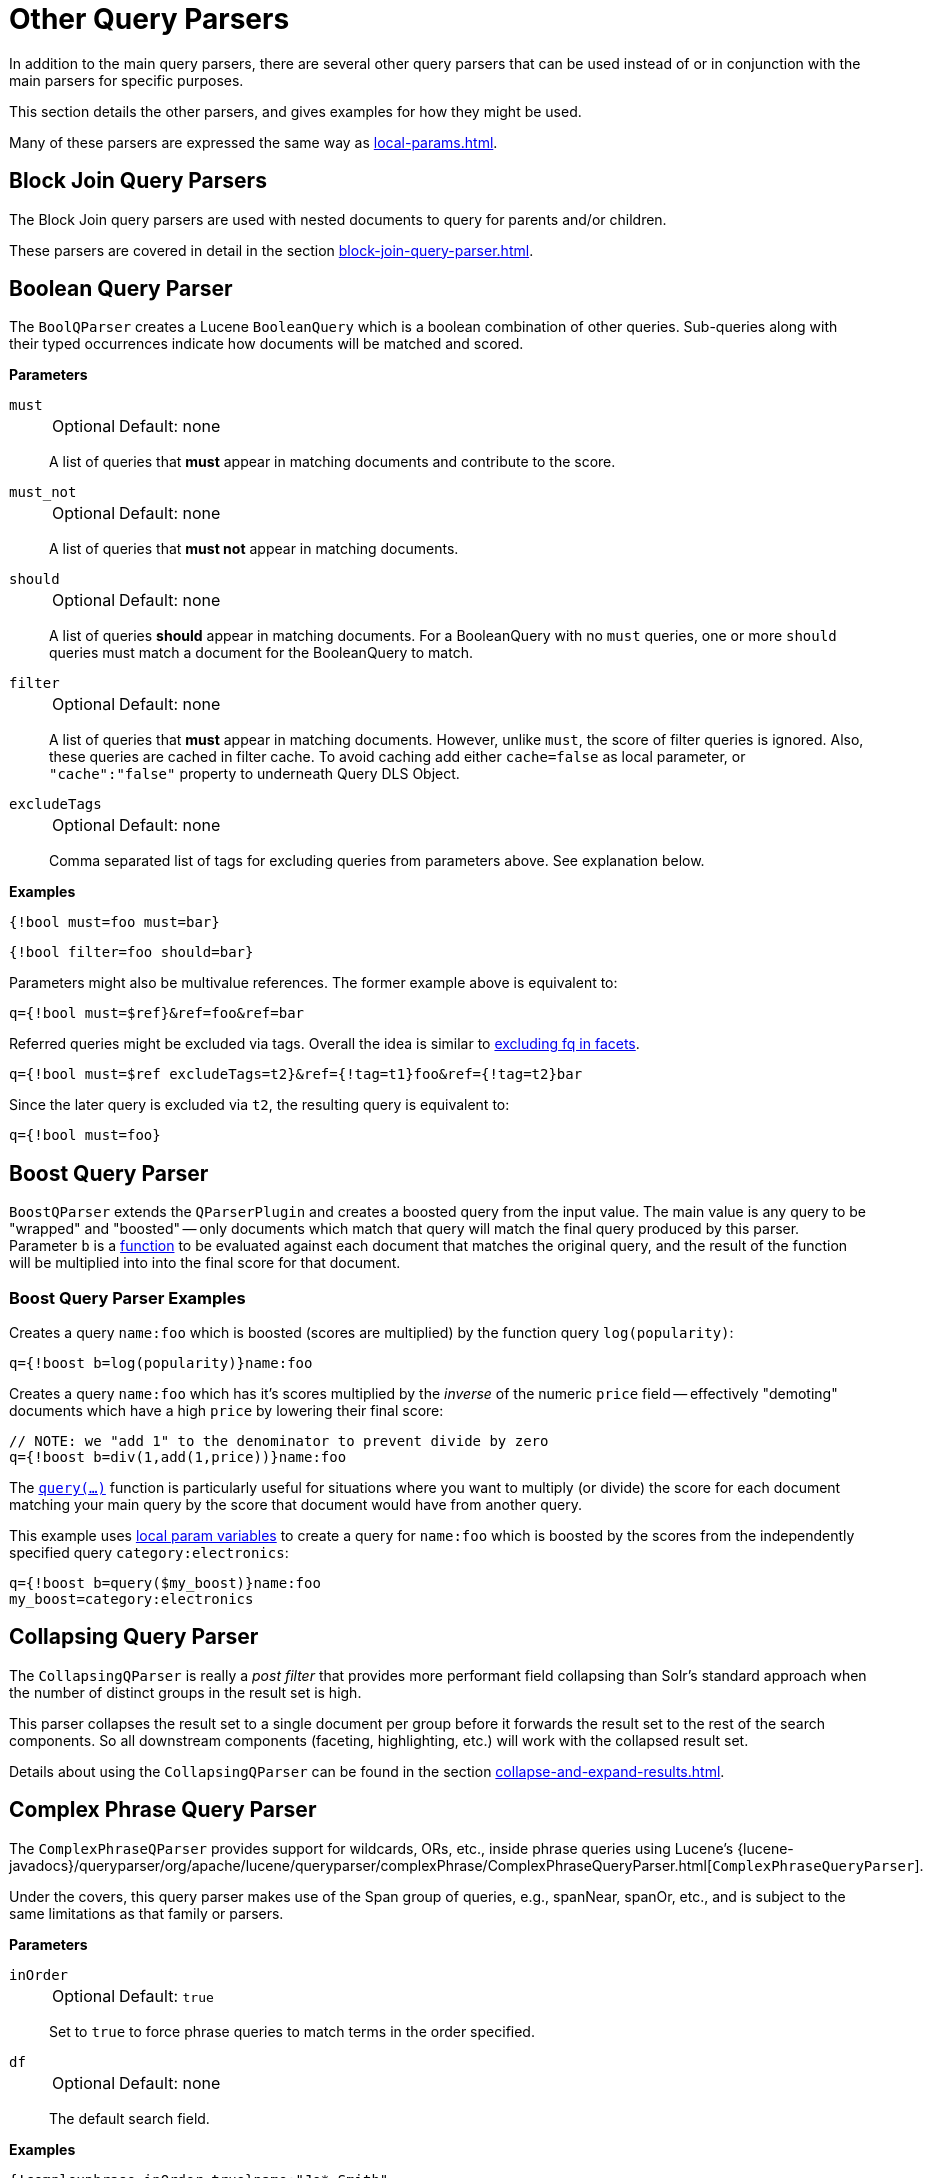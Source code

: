 = Other Query Parsers
// Licensed to the Apache Software Foundation (ASF) under one
// or more contributor license agreements.  See the NOTICE file
// distributed with this work for additional information
// regarding copyright ownership.  The ASF licenses this file
// to you under the Apache License, Version 2.0 (the
// "License"); you may not use this file except in compliance
// with the License.  You may obtain a copy of the License at
//
//   http://www.apache.org/licenses/LICENSE-2.0
//
// Unless required by applicable law or agreed to in writing,
// software distributed under the License is distributed on an
// "AS IS" BASIS, WITHOUT WARRANTIES OR CONDITIONS OF ANY
// KIND, either express or implied.  See the License for the
// specific language governing permissions and limitations
// under the License.

In addition to the main query parsers, there are several other query parsers that can be used instead of or in conjunction with the main parsers for specific purposes.

This section details the other parsers, and gives examples for how they might be used.

Many of these parsers are expressed the same way as xref:local-params.adoc[].

== Block Join Query Parsers

The Block Join query parsers are used with nested documents to query for parents and/or children.

These parsers are covered in detail in the section xref:block-join-query-parser.adoc[].

== Boolean Query Parser

The `BoolQParser` creates a Lucene `BooleanQuery` which is a boolean combination of other queries.
Sub-queries along with their typed occurrences indicate how documents will be matched and scored.

*Parameters*

`must`::
+
[%autowidth,frame=none]
|===
|Optional |Default: none
|===
+
A list of queries that *must* appear in matching documents and contribute to the score.

`must_not`::
+
[%autowidth,frame=none]
|===
|Optional |Default: none
|===
+
A list of queries that *must not* appear in matching documents.

`should`::
+
[%autowidth,frame=none]
|===
|Optional |Default: none
|===
+
A list of queries *should* appear in matching documents.
For a BooleanQuery with no `must` queries, one or more `should` queries must match a document for the BooleanQuery to match.

`filter`::
+
[%autowidth,frame=none]
|===
|Optional |Default: none
|===
+
A list of queries that *must* appear in matching documents.
However, unlike `must`, the score of filter queries is ignored.
Also, these queries are cached in filter cache.
To avoid caching add either `cache=false` as local parameter, or `"cache":"false"` property to underneath Query DLS Object.

`excludeTags`::
+
[%autowidth,frame=none]
|===
|Optional |Default: none
|===
+
Comma separated list of tags for excluding queries from parameters above.
See explanation below.

*Examples*

[source,text]
----
{!bool must=foo must=bar}
----

[source,text]
----
{!bool filter=foo should=bar}
----

Parameters might also be multivalue references.
The former example above is equivalent to:

[source,text]
----
q={!bool must=$ref}&ref=foo&ref=bar
----

Referred queries might be excluded via tags.
Overall the idea is similar to xref:faceting.adoc#tagging-and-excluding-filters[excluding fq in facets].

[source,text]
----
q={!bool must=$ref excludeTags=t2}&ref={!tag=t1}foo&ref={!tag=t2}bar
----

Since the later query is excluded via `t2`, the resulting query is equivalent to:

[source,text]
----
q={!bool must=foo}
----

== Boost Query Parser

`BoostQParser` extends the `QParserPlugin` and creates a boosted query from the input value.
The main value is any query to be "wrapped" and "boosted" -- only documents which match that query will match the final query produced by this parser.
Parameter `b` is a xref:function-queries.adoc#available-functions[function] to be evaluated against each document that matches the original query, and the result of the function will be multiplied into into the final score for that document.

=== Boost Query Parser Examples

Creates a query `name:foo` which is boosted (scores are multiplied) by the function query `log(popularity)`:

[source,text]
----
q={!boost b=log(popularity)}name:foo
----

Creates a query `name:foo` which has it's scores multiplied by the _inverse_ of the numeric `price` field -- effectively "demoting" documents which have a high `price` by lowering their final score:

[source,text]
----
// NOTE: we "add 1" to the denominator to prevent divide by zero
q={!boost b=div(1,add(1,price))}name:foo
----

The xref:function-queries.adoc#query-function[`query(...)`] function is particularly useful for situations where you want to multiply (or divide) the score for each document matching your main query by the score that document would have from another query.

This example uses xref:local-params.adoc#parameter-dereferencing[local param variables] to create a query for `name:foo` which is boosted by the scores from the independently specified query `category:electronics`:

[source,text]
----
q={!boost b=query($my_boost)}name:foo
my_boost=category:electronics
----

[[other-collapsing]]
== Collapsing Query Parser

The `CollapsingQParser` is really a _post filter_ that provides more performant field collapsing than Solr's standard approach when the number of distinct groups in the result set is high.

This parser collapses the result set to a single document per group before it forwards the result set to the rest of the search components.
So all downstream components (faceting, highlighting, etc.) will work with the collapsed result set.

Details about using the `CollapsingQParser` can be found in the section xref:collapse-and-expand-results.adoc[].

== Complex Phrase Query Parser

The `ComplexPhraseQParser` provides support for wildcards, ORs, etc., inside phrase queries using Lucene's {lucene-javadocs}/queryparser/org/apache/lucene/queryparser/complexPhrase/ComplexPhraseQueryParser.html[`ComplexPhraseQueryParser`].

Under the covers, this query parser makes use of the Span group of queries, e.g., spanNear, spanOr, etc., and is subject to the same limitations as that family or parsers.

*Parameters*

`inOrder`::
+
[%autowidth,frame=none]
|===
|Optional |Default: `true`
|===
+
Set to `true` to force phrase queries to match terms in the order specified.

`df`::
+
[%autowidth,frame=none]
|===
|Optional |Default: none
|===
+
The default search field.

*Examples*

[source,text]
----
{!complexphrase inOrder=true}name:"Jo* Smith"
----

[source,text]
----
{!complexphrase inOrder=false}name:"(john jon jonathan~) peters*"
----

A mix of ordered and unordered complex phrase queries:

[source,text]
----
+_query_:"{!complexphrase inOrder=true}manu:\"a* c*\"" +_query_:"{!complexphrase inOrder=false df=name}\"bla* pla*\""
----

=== Complex Phrase Parser Limitations

Performance is sensitive to the number of unique terms that are associated with a pattern.
For instance, searching for "a*" will form a large OR clause (technically a SpanOr with many terms) for all of the terms in your index for the indicated field that start with the single letter 'a'.
It may be prudent to restrict wildcards to at least two or preferably three letters as a prefix.
Allowing very short prefixes may result in to many low-quality documents being returned.

Notice that it also supports leading wildcards "*a" as well with consequent performance implications.
Applying xref:indexing-guide:filters.adoc#reversed-wildcard-filter[ReversedWildcardFilterFactory] in index-time analysis is usually a good idea.

==== MaxBooleanClauses with Complex Phrase Parser

You may need to increase MaxBooleanClauses in `solrconfig.xml` as a result of the term expansion above:

[source,xml]
----
<maxBooleanClauses>4096</maxBooleanClauses>
----

This property is described in more detail in the section xref:configuration-guide:caches-warming.adoc#query-sizing-and-warming[Query Sizing and Warming].

==== Stopwords with Complex Phrase Parser

It is not recommended to use stopword elimination with this query parser.

Assume we add the terms *the*, *up*, and *to* to `stopwords.txt` for a collection, and index a document containing the text _"Stores up to 15,000 songs, 25,00 photos, or 150 yours of video"_ in a field named "features".

While the query below does not use this parser:

[source,text]
----
 q=features:"Stores up to 15,000"
----

the document is returned.
The next query that _does_ use the Complex Phrase Query Parser, as in this query:

[source,text]
----
 q=features:"sto* up to 15*"&defType=complexphrase
----

does _not_ return that document because SpanNearQuery has no good way to handle stopwords in a way analogous to PhraseQuery.
If you must remove stopwords for your use case, use a custom filter factory or perhaps a customized synonyms filter that reduces given stopwords to some impossible token.

==== Escaping with Complex Phrase Parser

Special care has to be given when escaping: clauses between double quotes (usually whole query) is parsed twice, these parts have to be escaped as twice, e.g., `"foo\\: bar\\^"`.

== Field Query Parser

The `FieldQParser` extends the `QParserPlugin` and creates a field query from the input value, applying text analysis and constructing a phrase query if appropriate.
The parameter `f` is the field to be queried.

Example:

[source,text]
----
{!field f=myfield}Foo Bar
----

This example creates a phrase query with "foo" followed by "bar" (assuming the analyzer for `myfield` is a text field with an analyzer that splits on whitespace and lowercase terms).
This is generally equivalent to the Lucene query parser expression `myfield:"Foo Bar"`.

== Filters Query Parser

The syntax is:

[literal]
q={!filters param=$fqs excludeTags=sample}field:text&
fqs=COLOR:Red&
fqs=SIZE:XL&
fqs={!tag=sample}BRAND:Foo

which is equivalent to:

[literal]
q=+field:text +COLOR:Red +SIZE:XL

The `param` local parameter uses "`$`" syntax to refer to a few queries, where `excludeTags` may omit some of them.

== Function Query Parser

The `FunctionQParser` extends the `QParserPlugin` and creates a function query from the input value.
This is only one way to use function queries in Solr; for another, more integrated, approach, see the section on xref:function-queries.adoc[].

Example:

[source,text]
----
{!func}log(foo)
----

== Function Range Query Parser

The `FunctionRangeQParser` extends the `QParserPlugin` and creates a range query over a function.
This is also referred to as `frange`, as seen in the examples below.

*Parameters*

`l`::
+
[%autowidth,frame=none]
|===
|Optional |Default: none
|===
+
The lower bound.

`u`::
+
[%autowidth,frame=none]
|===
|Optional |Default: none
|===
+
The upper bound.

`incl`::
+
[%autowidth,frame=none]
|===
|Optional |Default: `true`
|===
+
Include the lower bound.

`incu`::
+
[%autowidth,frame=none]
|===
|Optional |Default: `true`
|===
+
Include the upper bound.

*Examples*

[source,text]
----
{!frange l=1000 u=50000}myfield
----

[source,text]
----
 fq={!frange l=0 u=2.2} sum(user_ranking,editor_ranking)
----

Both of these examples restrict the results by a range of values found in a declared field or a function query.
In the second example, we're doing a sum calculation, and then defining only values between 0 and 2.2 should be returned to the user.

For more information about range queries over functions, see Yonik Seeley's introductory blog post https://lucidworks.com/2009/07/06/ranges-over-functions-in-solr-14/[Ranges over Functions in Solr 1.4].

== Graph Query Parser

The `graph` query parser does a breadth first, cyclic aware, graph traversal of all documents that are "reachable" from a starting set of root documents identified by a wrapped query.

The graph is built according to linkages between documents based on the terms found in `from` and `to` fields that you specify as part of the query.

Supported field types are point fields with docValues enabled, or string fields with `indexed=true` or `docValues=true`.

TIP: For string fields which are `indexed=false` and `docValues=true`, please refer to the javadocs for {lucene-javadocs}/core/org/apache/lucene/document/SortedDocValuesField.html#newSlowSetQuery(java.lang.String,org.apache.lucene.util.BytesRef...)[`SortedDocValuesField.newSlowSetQuery()`] for its performance characteristics so `indexed=true` will perform better for most use-cases.

=== Graph Query Parameters

`to`::
+
[%autowidth,frame=none]
|===
|Optional |Default: `edge_ids`
|===
+
The field name of matching documents to inspect to identify outgoing edges for graph traversal.

`from`::
+
[%autowidth,frame=none]
|===
|Optional |Default: `node_id`
|===
+
The field name in candidate documents to inspect to identify incoming graph edges.

`traversalFilter`::
+
[%autowidth,frame=none]
|===
|Optional |Default: none
|===
+
An optional query that can be supplied to limit the scope of documents that are traversed.

`maxDepth`::
+
[%autowidth,frame=none]
|===
|Optional |Default: `-1` (unlimited)
|===
+
Integer specifying how deep the breadth first search of the graph should go beginning with the initial query.

`returnRoot`::
+
[%autowidth,frame=none]
|===
|Optional |Default: `true`
|===
+
Boolean to indicate if the documents that matched the original query (to define the starting points for graph) should be included in the final results.

`returnOnlyLeaf`::
+
[%autowidth,frame=none]
|===
|Optional |Default: `false`
|===
+
Boolean that indicates if the results of the query should be filtered so that only documents with no outgoing edges are returned.

`useAutn`::
+
[%autowidth,frame=none]
|===
|Optional |Default: `false`
|===
+
Boolean that indicates if Automatons should be compiled for each iteration of the breadth first search, which may be faster for some graphs.

=== Graph Query Limitations

The `graph` parser only works in single-node Solr installations, or with SolrCloud and user-managed clusters that use exactly 1 shard.

=== Graph Query Examples

To understand how the graph parser works, consider the following Directed Cyclic Graph, containing 8 nodes (A to H) and 9 edges (1 to 9):

image::other-parsers/graph_qparser_example.png[image,height=100]

One way to model this graph as Solr documents, would be to create one document per node, with mutivalued fields identifying the incoming and outgoing edges for each node:

[source,bash]
----
curl -H 'Content-Type: application/json' 'http://localhost:8983/solr/my_graph/update?commit=true' --data-binary '[
  {"id":"A","foo":  7, "out_edge":["1","9"],  "in_edge":["4","2"]  },
  {"id":"B","foo": 12, "out_edge":["3","6"],  "in_edge":["1"]      },
  {"id":"C","foo": 10, "out_edge":["5","2"],  "in_edge":["9"]      },
  {"id":"D","foo": 20, "out_edge":["4","7"],  "in_edge":["3","5"]  },
  {"id":"E","foo": 17, "out_edge":[],         "in_edge":["6"]      },
  {"id":"F","foo": 11, "out_edge":[],         "in_edge":["7"]      },
  {"id":"G","foo":  7, "out_edge":["8"],      "in_edge":[]         },
  {"id":"H","foo": 10, "out_edge":[],         "in_edge":["8"]      }
]'
----

With the model shown above, the following query demonstrates a simple traversal of all nodes reachable from node A:

[source,text]
----
http://localhost:8983/solr/my_graph/query?fl=id&q={!graph+from=in_edge+to=out_edge}id:A
----

[source,json]
----
"response":{"numFound":6,"start":0,"docs":[
   { "id":"A" },
   { "id":"B" },
   { "id":"C" },
   { "id":"D" },
   { "id":"E" },
   { "id":"F" } ]
}
----

We can also use the `traversalFilter` to limit the graph traversal to only nodes with maximum value of 15 in the `foo` field.
In this case that means D, E, and F are excluded – F has a value of `foo=11`, but it is unreachable because the traversal skipped D:

[source,text]
----
http://localhost:8983/solr/my_graph/query?fl=id&q={!graph+from=in_edge+to=out_edge+traversalFilter='foo:[*+TO+15]'}id:A
----

[source,json]
----
...
"response":{"numFound":3,"start":0,"docs":[
   { "id":"A" },
   { "id":"B" },
   { "id":"C" } ]
}
----

The examples shown so far have all used a query for a single document (`"id:A"`) as the root node for the graph traversal, but any query can be used to identify multiple documents to use as root nodes.
The next example demonstrates using the `maxDepth` parameter to find all nodes that are at most one edge away from an root node with a value in the `foo` field less then or equal to 10:

[source,text]
----
http://localhost:8983/solr/my_graph/query?fl=id&q={!graph+from=in_edge+to=out_edge+maxDepth=1}foo:[*+TO+10]
----

[source,json]
----
...
"response":{"numFound":6,"start":0,"docs":[
   { "id":"A" },
   { "id":"B" },
   { "id":"C" },
   { "id":"D" },
   { "id":"G" },
   { "id":"H" } ]
}
----

=== Simplified Models

The Document & Field modeling used in the above examples enumerated all of the outgoing and income edges for each node explicitly, to help demonstrate exactly how the "from" and "to" parameters work, and to give you an idea of what is possible.
With multiple sets of fields like these for identifying incoming and outgoing edges, it's possible to model many independent Directed Graphs that contain some or all of the documents in your collection.

But in many cases it can also be possible to drastically simplify the model used.

For example, the same graph shown in the diagram above can be modeled by Solr Documents that represent each node and know only the ids of the nodes they link to, without knowing anything about the incoming links:

[source,bash]
----
curl -H 'Content-Type: application/json' 'http://localhost:8983/solr/alt_graph/update?commit=true' --data-binary '[
  {"id":"A","foo":  7, "out_edge":["B","C"] },
  {"id":"B","foo": 12, "out_edge":["E","D"] },
  {"id":"C","foo": 10, "out_edge":["A","D"] },
  {"id":"D","foo": 20, "out_edge":["A","F"] },
  {"id":"E","foo": 17, "out_edge":[]        },
  {"id":"F","foo": 11, "out_edge":[]        },
  {"id":"G","foo":  7, "out_edge":["H"]     },
  {"id":"H","foo": 10, "out_edge":[]        }
  ]'
----

With this alternative document model, all of the same queries demonstrated above can still be executed, simply by changing the "```from```" parameter to replace the "```in_edge```" field with the "```id```" field:

[source,text]
----
http://localhost:8983/solr/alt_graph/query?fl=id&q={!graph+from=id+to=out_edge+maxDepth=1}foo:[*+TO+10]
----

[source,json]
----
...
"response":{"numFound":6,"start":0,"docs":[
   { "id":"A" },
   { "id":"B" },
   { "id":"C" },
   { "id":"D" },
   { "id":"G" },
   { "id":"H" } ]
}
----

== Hash Range Query Parser

The hash range query parser will return documents with a field that contains a value that would be hashed to a particular range.
This is used by the join query parser when using `method=crossCollection`.
The hash range query parser has a per-segment cache for each field that this query parser will operate on.

When specifying a min/max hash range and a field name with the hash range query parser, only documents that contain a field value that hashes into that range will be returned.
If you want to query for a very large result set, you can query for various hash ranges to return a fraction of the documents with each range request.

In the xref:join-query-parser.adoc#cross-collection-join[cross collection join] case, the hash range query parser is used to ensure that each shard only gets the set of join keys that would end up on that shard.

This query parser uses the MurmurHash3_x86_32.
This is the same as the default hashing for the default composite ID router in Solr.

=== Hash Range Parameters

`f`::
+
[%autowidth,frame=none]
|===
|Optional |Default: none
|===
+
The field name to operate on.
This field should have docValues enabled and should be single-valued.

`l`::
+
[%autowidth,frame=none]
|===
|Optional |Default: none
|===
+
The lower bound of the hash range for the query.

`u`::
+
[%autowidth,frame=none]
|===
|Optional |Default: none
|===
+
The upper bound for the hash range for the query.

=== Hash Range Example

[source,text]
----
{!hash_range f="field_name" l="0" u="12345"}
----

=== Hash Range Cache Configuration

The hash range query parser uses a special cache to improve the speedup of the queries.
The following should be added to the `solrconfig.xml` for the various fields that you want to perform the hash range query on.
Note the name of the cache should be the field name prefixed by "`hash_`".

[source,xml]
----
<cache name="hash_field_name"
       class="solr.LRUCache"
       size="128"
       initialSize="0"
       regenerator="solr.NoOpRegenerator"/>
----


== Join Query Parser

The Join Query Parser allows users to run queries that normalize relationships between documents, similar to SQL-style joins.

Details of this query parser are in the section xref:join-query-parser.adoc[].

== Learning To Rank Query Parser

The `LTRQParserPlugin` is a special purpose parser for reranking the top results of a simple query using a more complex ranking query which is based on a machine learnt model.

Example:

[source,text]
----
{!ltr model=myModel reRankDocs=100}
----

Details about using the `LTRQParserPlugin` can be found in the xref:learning-to-rank.adoc[] section.

== Max Score Query Parser

The `MaxScoreQParser` extends the `LuceneQParser` but returns the Max score from the clauses.
It does this by wrapping all `SHOULD` clauses in a `DisjunctionMaxQuery` with `tie=1.0`.
Any `MUST` or `PROHIBITED` clauses are passed through as-is.
Non-boolean queries, e.g., NumericRange falls-through to the `LuceneQParser` parser behavior.

Example:

[source,text]
----
{!maxscore tie=0.01}C OR (D AND E)
----

== MinHash Query Parser

The `MinHashQParser` builds queries for fields analysed with the `MinHashFilterFactory`.
The queries measure Jaccard similarity between the query string and MinHash fields; allowing for faster, approximate matching if required.
The parser supports two modes of operation.
The first, when tokens are generated from text by normal analysis; and the second, when explicit tokens are provided.

Currently the score returned by the query reflects the number of top level elements that match and is *not* normalised between 0 and 1.

`sim`::
+
[%autowidth,frame=none]
|===
s|Required |Default: none
|===
+
The minimum similarity.
The default behaviour is to find any similarity greater than zero.
A numeric value between `0.0` and `1.0`.

`tp`::
+
[%autowidth,frame=none]
|===
|Optional |Default: `1.0`
|===
+
The required true positive rate.
For values lower than `1.0`, an optimised and faster banded query may be used.
The banding behaviour depends on the values of `sim` and `tp` requested.

`field`::
+
[%autowidth,frame=none]
|===
|Optional |Default: none
|===
+
The field in which the MinHash value is indexed.
This field is normally used to analyse the text provided to the query parser.
It is also used for the query field.

`sep`::
+
[%autowidth,frame=none]
|===
|Optional |Default: " " (empty string)
|===
+
A separator string.
If a non-empty separator string is provided, the query string is interpreted as a list of pre-analysed values separated by the separator string.
In this case, no other analysis of the string is performed: the tokens are used as found.

`analyzer_field`::
+
[%autowidth,frame=none]
|===
|Optional |Default: none
|===
+
This parameter can be used to define how text is analysed, distinct from the query field.
It is used to analyse query text when using a pre-analysed string `field` to store MinHash values.
See the example below.

This query parser is registered with the name `min_hash`.

=== Example with Analysed Fields

Typical analysis:

[source,xml]
----
 <fieldType name="text_min_hash" class="solr.TextField" positionIncrementGap="100">
    <analyzer>
      <tokenizer class="solr.ICUTokenizerFactory"/>
      <filter class="solr.ICUFoldingFilterFactory"/>
      <filter class="solr.ShingleFilterFactory" minShingleSize="5" outputUnigrams="false" outputUnigramsIfNoShingles="false" maxShingleSize="5" tokenSeparator=" "/>
      <filter class="org.apache.lucene.analysis.minhash.MinHashFilterFactory" bucketCount="512" hashSetSize="1" hashCount="1"/>
    </analyzer>
  </fieldType>
...

  <field name="min_hash_analysed" type="text_min_hash" multiValued="false" indexed="true" stored="false" />
----

Here, the input text is split on whitespace, the tokens normalised, the resulting token stream assembled into a stream of all the 5 word shingles which are then hashed.
The lowest hashes from each of 512 buckets are kept and produced as the output tokens.

Queries to this field would need to generate at least one shingle so would require 5 distinct tokens.

Example queries:

[source,plain]
----
 {!min_hash field="min_hash_analysed"}At least five or more tokens

 {!min_hash field="min_hash_analysed" sim="0.5"}At least five or more tokens

 {!min_hash field="min_hash_analysed" sim="0.5" tp="0.5"}At least five or more tokens
----

=== Example with Pre-Analysed Fields

Here, the MinHash is pre-computed, most likely using Lucene analysis inline as shown below.
It would be more prudent to get the analyser from the schema.

[source,java]
----
    ICUTokenizerFactory factory = new ICUTokenizerFactory(Collections.EMPTY_MAP);
    factory.inform(null);
    Tokenizer tokenizer = factory.create();
    tokenizer.setReader(new StringReader(text));
    ICUFoldingFilterFactory filter = new ICUFoldingFilterFactory(Collections.EMPTY_MAP);
    TokenStream ts = filter.create(tokenizer);
    HashMap<String, String> args = new HashMap<>();
    args.put("minShingleSize", "5");
    args.put("outputUnigrams", "false");
    args.put("outputUnigramsIfNoShingles", "false");
    args.put("maxShingleSize", "5");
    args.put("tokenSeparator", " ");
    ShingleFilterFactory sff = new ShingleFilterFactory(args);
    ts = sff.create(ts);
    HashMap<String, String> args2 = new HashMap<>();
    args2.put("bucketCount", "512");
    args2.put("hashSetSize", "1");
    args2.put("hashCount", "1");
    MinHashFilterFactory mhff = new MinHashFilterFactory(args2);
    ts = mhff.create(ts);

    CharTermAttribute termAttribute = ts.getAttribute(CharTermAttribute.class);

    ts.reset();
    while (ts.incrementToken())
    {
        char[] buff = termAttribute.buffer();
        ...
     }
     ts.end();
----

The schema will just define a multi-valued string value and an optional field to use at anlysis time - similar to above.

[source,xml]
----
 <field name="min_hash_string" type="strings" multiValued="true" indexed="true" stored="true"/>

 <!-- Optional -->
 <field name="min_hash_analysed" type="text_min_hash" multiValued="false" indexed="true" stored="false"/>

 <fieldType name="strings" class="solr.StrField" sortMissingLast="true" multiValued="true"/>

 <!-- Optional -->
 <fieldType name="text_min_hash" class="solr.TextField" positionIncrementGap="100">
    <analyzer>
      <tokenizer class="solr.ICUTokenizerFactory"/>
      <filter class="solr.ICUFoldingFilterFactory"/>
      <filter class="solr.ShingleFilterFactory" minShingleSize="5" outputUnigrams="false" outputUnigramsIfNoShingles="false" maxShingleSize="5" tokenSeparator=" "/>
      <filter class="org.apache.lucene.analysis.minhash.MinHashFilterFactory" bucketCount="512" hashSetSize="1" hashCount="1"/>
    </analyzer>
  </fieldType>
----

Example queries:

[source,plain]
----
{!min_hash field="min_hash_string" sep=","}HASH1,HASH2,HASH3

{!min_hash field="min_hash_string" sim="0.9" analyzer_field="min_hash_analysed"}Lets hope the config and code for analysis are in sync
----

It is also possible to query analysed fields using known hashes (the reverse of the above)

[source,plain]
{!min_hash field="min_hash_analysed" analyzer_field="min_hash_string" sep=","}HASH1,HASH2,HASH3

Pre-analysed fields mean hash values can be recovered per document rather than re-hashed.
An initial query stage that returns the minhash stored field could be followed by a `min_hash` query to find similar documents.

=== Banded Queries

The default behaviour of the query parser, given the configuration above is to generate a boolean query and OR 512 constant score term queries together: one for each hash.
In this case, generating a score of 1 if one hash matches and a score of 512 if they all match.

A banded query mixes conjunctions and disjunctions.
We could have 256 bands each of two queries ANDed together, 128 with 4 hashes ANDed together etc.
With fewer bands query performance increases but we may miss some matches.
There is a trade off between speed and accuracy.
With 64 bands the score will range from 0 to 64 (the number of bands ORed together)

Given the required similarity and an acceptable true positive rate, the query parser computes the appropriate band size^[1]^.
It finds the minimum number of bands subject to

latexmath:[tp \leq 1 - (1 - sim^{rows})^{bands}]

If there are not enough hashes to fill the final band of the query it wraps to the start.

=== A Note on Similarity

Low similarities can be meaningful.
The number of 5 word hashes is large.
Even a single match may indicate some kind of similarity either in meaning, style or structure.

=== Further Reading

For a general introduction see "Mining of Massive Datasets"^[1]^.

For documents of ~1500 words expect an index size overhead of ~10%; your milage will vary.
512 hashes would be expected to represent ~2500 words well.

Using a set of MinHash values was proposed in the initial paper^[2]^ but provides a biased estimate of Jaccard similarity.
There may be cases where that bias is a good thing.
Likewise with rotation and short documents.
The implementation is derived from an unbiased method proposed in later work^[3]^.

^[1]^ Leskovec, Jure; Rajaraman, Anand & Ullman, Jeffrey D. "Mining of Massive Datasets",  Cambridge University Press; 2 edition (December 29, 2014), Chapter 3, ISBN: 9781107077232.

^[2]^ Broder, Andrei Z. (1997), "On the resemblance and containment of documents", Compression and Complexity of Sequences: Proceedings, Positano, Amalfitan Coast, Salerno, Italy, June 11-13, 1997 (PDF), IEEE, pp. 21–29, doi:10.1109/SEQUEN.1997.666900.

^[3]^ Shrivastava, Anshumali & Li, Ping (2014), "Improved Densification of One Permutation Hashing", 30th Conference on Uncertainty in Artificial Intelligence (UAI), Quebec City, Quebec, Canada, July 23-27, 2014, AUAI, pp. 225-234, http://www.auai.org/uai2014/proceedings/individuals/225.pdf

== More Like This Query Parser

The `MLTQParser` enables retrieving documents that are similar to a given document.
It uses Lucene's existing `MoreLikeThis` logic and also works in SolrCloud mode.
Information about how to use this query parser is with the documentation about MoreLikeThis, in the section xref:morelikethis.adoc#morelikethis-query-parser[MoreLikeThis Query Parser].

== Nested Query Parser

The `NestedParser` extends the `QParserPlugin` and creates a nested query, with the ability for that query to redefine its type via local params.
This is useful in specifying defaults in configuration and letting clients indirectly reference them.

Example:

[source,text]
----
{!query defType=func v=$q1}
----

If the `q1` parameter is price, then the query would be a function query on the price field.
If the `q1` parameter is \{!lucene}inStock:true}} then a term query is created from the Lucene syntax string that matches documents with `inStock=true`.
These parameters would be defined in `solrconfig.xml`, in the `defaults` section:

[source,xml]
----
<lst name="defaults">
  <str name="q1">{!lucene}inStock:true</str>
</lst>
----

For more information about the possibilities of nested queries, see Yonik Seeley's blog post https://lucidworks.com/2009/03/31/nested-queries-in-solr/[Nested Queries in Solr].

== Neural Query Parsers

There is currently one Query Parser in Solr to provide Neural Search: `knn`.

KNN stands for k-nearest neighbors.

Details are documented further in the section xref:query-guide:dense-vector-search.adoc[].


== Payload Query Parsers

These query parsers utilize payloads encoded on terms during indexing.
Payloads can be encoded on terms using either the `DelimitedPayloadTokenFilter` or the `NumericPayloadTokenFilter`.

=== Payload Score Parser

`PayloadScoreQParser` incorporates each matching term's numeric (integer or float) payloads into the scores.
The main query is parsed from the field type's query analysis into a `SpanQuery` based on the value of the `operator` parameter below.

This parser accepts the following parameters:

`f`::
+
[%autowidth,frame=none]
|===
s|Required |Default: none
|===
+
The field to use.

`func`::
+
[%autowidth,frame=none]
|===
s|Required |Default: none
|===
+
The payload function.
The options are: `min`, `max`, `average`, or `sum`.

`operator`::
+
[%autowidth,frame=none]
|===
|Optional |Default: none
|===
+
A search operator.
The options are:
* `or` will generate either a `SpanTermQuery` or a `SpanOrQuery` depending on the number of tokens emitted.
* `phrase` will generate either `SpanTermQuery` or an ordered, zero slop `SpanNearQuery`, depending on how many tokens are emitted.

`includeSpanScore`::
+
[%autowidth,frame=none]
|===
|Optional |Default: `false`
|===
+
If `true`, multiples the computed payload factor by the score of the original query.
If `false`, the computed payload factor is the score.

*Examples*

[source,text]
{!payload_score f=my_field_dpf v=some_term func=max}

[source,text]
{!payload_score f=payload_field func=sum operator=or}A B C

=== Payload Check Parser

`PayloadCheckQParser` only matches when the matching terms also have the specified relationship to the payloads.
The default relationship is equals, however, inequality matching can also be performed.
The main query, for both of these parsers, is parsed straightforwardly from the field type's query analysis into a `SpanQuery`.
The generated `SpanQuery` will be either a `SpanTermQuery` or an ordered, zero slop `SpanNearQuery`, depending on how many tokens are emitted.
The net effect is that the main query always operates in a manner similar to a phrase query in the standard Lucene parser (thus ignoring any value for `q.op`).

NOTE: When the field analysis is applied to the query, if it alters the number of tokens the final number of tokens must match the number of payloads supplied in the `payloads` parameter.
If there is a mismatch between the number of query tokens and the number of payload values supplied with this query, the query will not match.

This parser accepts the following parameters:

`f`::
+
[%autowidth,frame=none]
|===
s|Required |Default: none
|===
+
The field to use.

`payloads`::
+
[%autowidth,frame=none]
|===
s|Required |Default: none
|===
+
A space-separated list of payloads to be compared with payloads in the matching tokens from the document.
Each specified payload will be encoded using the encoder determined from the field type prior to matching.
Integer, float, and identity (string) encodings are supported with the same meanings as for `DelimitedPayloadTokenFilter`.

`op`::
+
[%autowidth,frame=none]
|===
|Optional |Default: `eq`
|===
+
The inequality operation to apply to the payload check.
All operations require that consecutive tokens derived from the analysis of the query match consecutive tokens in the document, and additionally the payloads on the document tokens must be:
 * `eq`: equal to the specified payloads
 * `gt`: greater than the specified payloads
 * `lt`: less than the specified payloads
 * `gte`: greater than or equal to the specified payloads
 * `lte`: less than or equal to the specified payloads

*Examples*

Find all documents with the phrase "searching stuff" where searching has a payload of "VERB" and "stuff" has a payload of "NOUN":

[source,text]
{!payload_check f=words_dps payloads="VERB NOUN"}searching stuff

Find all documents with "foo" where "foo" has a payload with a value of greater than or equal to 0.75:

[source,text]
{!payload_check f=words_dpf payloads="0.75" op="gte"}foo

Find all documents with the phrase "foo bar" where term "foo" has a payload greater than 9 and "bar" has a payload greater than 5:

[literal]
{!payload_check f=words_dpi payloads="9 5" op="gt"}foo bar


== Prefix Query Parser

`PrefixQParser` extends the `QParserPlugin` by creating a prefix query from the input value.
Currently no analysis or value transformation is done to create this prefix query.

The parameter is `f`, the field.
The string after the prefix declaration is treated as a wildcard query.

Example:

[source,text]
----
{!prefix f=myfield}foo
----

This would be generally equivalent to the Lucene query parser expression `myfield:foo*`.

== Raw Query Parser

`RawQParser` extends the `QParserPlugin` by creating a term query from the input value without any text analysis or transformation.
This is useful in debugging, or when raw terms are returned from the terms component (this is not the default).

The only parameter is `f`, which defines the field to search.

Example:

[source,text]
----
{!raw f=myfield}Foo Bar
----

This example constructs the query: `TermQuery(Term("myfield","Foo Bar"))`.

For easy filter construction to drill down in faceting, the <<Term Query Parser,TermQParserPlugin>> is recommended.

For full analysis on all fields, including text fields, you may want to use the <<Field Query Parser,FieldQParserPlugin>>.

== Ranking Query Parser

The `RankQParserPlugin` is a faster implementation of ranking-related features of `FunctionQParser` and can work together with specialized field of {solr-javadocs}/core/org/apache/solr/schema/RankField.html[`RankFields`] type.

It allows queries like:

[source,text]
----
http://localhost:8983/solr/techproducts?q=memory _query_:{!rank f='pagerank', function='log' scalingFactor='1.2'}
----

== Re-Ranking Query Parser

The `ReRankQParserPlugin` is a special purpose parser for Re-Ranking the top results of a simple query using a more complex ranking query.

Details about using the `ReRankQParserPlugin` can be found in the xref:query-re-ranking.adoc[] section.

== Simple Query Parser

The Simple query parser in Solr is based on Lucene's SimpleQueryParser.
This query parser is designed to allow users to enter queries however they want, and it will do its best to interpret the query and return results.

This parser takes the following parameters:

`q.operators`::
+
[%autowidth,frame=none]
|===
|Optional |Default: _see description_
|===
+
Comma-separated list of names of parsing operators to enable.
By default, all operations are enabled, and this parameter can be used to effectively disable specific operators as needed, by excluding them from the list.
Passing an empty string with this parameter disables all operators.
+
[%autowidth.stretch,options="header"]
|===
|Name |Operator |Description |Example query
|`AND` |`+` |Specifies AND |`token1+token2`
|`OR` |`\|` |Specifies OR |`token1\|token2`
|`NOT` |`-` |Specifies NOT |`-token3`
|`PREFIX` |`*` |Specifies a prefix query |`term*`
|`PHRASE` |`"` |Creates a phrase |`"term1 term2"`
|`PRECEDENCE` |`( )` |Specifies precedence; tokens inside the parenthesis will be analyzed first. Otherwise, normal order is left to right. |`token1 + (token2 \| token3)`
|`ESCAPE` |`\` |Put it in front of operators to match them literally |`C\+\+`
|`WHITESPACE` |space or `[\r\t\n]` a|Delimits tokens on whitespace. If not enabled, whitespace splitting will not be performed prior to analysis – usually most desirable.

Not splitting whitespace is a unique feature of this parser that enables multi-word synonyms to work. However, it probably actually won't unless synonyms are configured to normalize instead of expand to all that match a given synonym. Such a configuration requires normalizing synonyms at both index time and query time. Solr's analysis screen can help here. |`term1 term2`
|`FUZZY` a|
`~`

`~_N_`

 a|
At the end of terms, specifies a fuzzy query.

"N" is optional and may be either "1" or "2" (the default)
|`term~1`
|`NEAR` |`~_N_` |At the end of phrases, specifies a NEAR query |`"term1 term2"~5`
|===

`q.op`::
+
[%autowidth,frame=none]
|===
|Optional |Default: `OR`
|===
+
Defines the default operator to use if none is defined by the user.
Allowed values are `AND` and `OR`.
`OR` is used if none is specified.

`qf`::
+
[%autowidth,frame=none]
|===
|Optional |Default: none
|===
+
A list of query fields and boosts to use when building the query.

`df`::
+
[%autowidth,frame=none]
|===
|Optional |Default: none
|===
+
Defines the default field if none is defined in the Schema, or overrides the default field if it is already defined.

Any errors in syntax are ignored and the query parser will interpret queries as best it can.
However, this can lead to odd results in some cases.

== Spatial Query Parsers

There are two spatial QParsers in Solr: `geofilt` and `bbox`.
But there are other ways to query spatially: using the `frange` parser with a distance function, using the standard (lucene) query parser with the range syntax to pick the corners of a rectangle, or with RPT and BBoxField you can use the standard query parser but use a special syntax within quotes that allows you to pick the spatial predicate.

All these options are documented further in the section xref:spatial-search.adoc[].

== Surround Query Parser

The `SurroundQParser` enables the Surround query syntax, which provides proximity search functionality.
There are two positional operators: `w` creates an ordered span query and `n` creates an unordered one.
Both operators take a numeric value to indicate distance between two terms.
The default is `1`, and the maximum is `99`.

Note that the query string is not analyzed in any way.

Example:

[source,text]
----
{!surround} 3w(foo, bar)
----

This example finds documents where the terms "foo" and "bar" are no more than 3 terms away from each other (i.e., no more than 2 terms between them).

This query parser will also accept boolean operators (`AND`, `OR`, and `NOT`, in either upper- or lowercase), wildcards, quoting for phrase searches, and boosting.
The `w` and `n` operators can also be expressed in upper- or lowercase.

The non-unary operators (everything but `NOT`) support both infix `(a AND b AND c)` and prefix `AND(a, b, c)` notation.

== Switch Query Parser

`SwitchQParser` is a `QParserPlugin` that acts like a "switch" or "case" statement.

The primary input string is trimmed and then prefixed with `case.` for use as a key to lookup a "switch case" in the parser's local params.
If a matching local param is found the resulting parameter value will then be parsed as a subquery, and returned as the parse result.

The `case` local param can be optionally be specified as a switch case to match missing (or blank) input strings.
The `default` local param can optionally be specified as a default case to use if the input string does not match any other switch case local params.
If default is not specified, then any input which does not match a switch case local param will result in a syntax error.

In the examples below, the result of each query is "XXX":

[source,text]
----
{!switch case.foo=XXX case.bar=zzz case.yak=qqq}foo
----

.The extra whitespace between `}` and `bar` is trimmed automatically.
[source,text]
----
{!switch case.foo=qqq case.bar=XXX case.yak=zzz} bar
----

.The result will fallback to the default.
[source,text]
----
{!switch case.foo=qqq case.bar=zzz default=XXX}asdf
----

.No input uses the value for `case` instead.
[source,text]
----
{!switch case=XXX case.bar=zzz case.yak=qqq}
----

A practical usage of this parser, is in specifying `appends` filter query (`fq`) parameters in the configuration of a SearchHandler, to provide a fixed set of filter options for clients using custom parameter names.

Using the example configuration below, clients can optionally specify the custom parameters `in_stock` and `shipping` to override the default filtering behavior, but are limited to the specific set of legal values (shipping=any|free, in_stock=yes|no|all).

[source,xml]
----
<requestHandler name="/select" class="solr.SearchHandler">
  <lst name="defaults">
    <str name="in_stock">yes</str>
    <str name="shipping">any</str>
  </lst>
  <lst name="appends">
    <str name="fq">{!switch case.all='*:*'
                            case.yes='inStock:true'
                            case.no='inStock:false'
                            v=$in_stock}</str>
    <str name="fq">{!switch case.any='*:*'
                            case.free='shipping_cost:0.0'
                            v=$shipping}</str>
  </lst>
</requestHandler>
----

== Term Query Parser

`TermQParser` extends the `QParserPlugin` by creating a single term query from the input value equivalent to `readableToIndexed()`.
This is useful for generating filter queries from the external human readable terms returned by the faceting or terms components.
The only parameter is `f`, for the field.

Example:

[source,text]
----
{!term f=weight}1.5
----

For text fields, no analysis is done since raw terms are already returned from the faceting and terms components.
To apply analysis to text fields as well, see the <<Field Query Parser>>, above.

If no analysis or transformation is desired for any type of field, see the <<Raw Query Parser>>, above.

== Terms Query Parser

`TermsQParser` functions similarly to the <<Term Query Parser,Term Query Parser>> but takes in multiple values separated by commas and returns documents matching any of the specified values.

This can be useful for generating filter queries from the external human readable terms returned by the faceting or terms components, and may be more efficient in some cases than using the xref:standard-query-parser.adoc[] to generate a boolean query since the default implementation `method` avoids scoring.

This query parser takes the following parameters:

`f`::
+
[%autowidth,frame=none]
|===
s|Required |Default: none
|===
+
The field on which to search.

`separator`::
+
[%autowidth,frame=none]
|===
|Optional |Default: `,` (comma)
|===
+
Separator to use when parsing the input.
If set to " " (a single blank space), will trim additional white space from the input terms.

`method`::
+
[%autowidth,frame=none]
|===
|Optional |Default: `termsFilter`
|===
+
Determine which of several query implementations should be used by Solr.
+
Options are restricted to: `termsFilter`, `booleanQuery`, `automaton`, `docValuesTermsFilterPerSegment`, `docValuesTermsFilterTopLevel` or `docValuesTermsFilter`.
+
Each implementation has its own performance characteristics, and users are encouraged to experiment to determine which implementation is most performant for their use-case.
Heuristics are given below.
+
`booleanQuery` creates a `BooleanQuery` representing the request.
Scales well with index size, but poorly with the number of terms being searched for.
+
`termsFilter` uses a `BooleanQuery` or a `TermInSetQuery` depending on the number of terms.
Scales well with index size, but only moderately with the number of query terms.
+
`docValuesTermsFilter` can only be used on fields with docValues data.
The `cache` parameter is false by default.
Chooses between the `docValuesTermsFilterTopLevel` and `docValuesTermsFilterPerSegment` methods using the number of query terms as a rough heuristic.
Users should typically use this method instead of using `docValuesTermsFilterTopLevel` or `docValuesTermsFilterPerSegment` directly, unless they've done performance testing to validate one of the methods on queries of all sizes.
Depending on the implementation picked, this method may rely on expensive data structures which are lazily populated after each commit.
If you commit frequently and your use-case can tolerate a static warming query, consider adding one to `solrconfig.xml` so that this work is done as a part of the commit itself and not attached directly to user requests.
+
`docValuesTermsFilterTopLevel` can only be used on fields with docValues data.
The `cache` parameter is false by default.
Uses top-level docValues data structures to find results.
These data structures are more efficient as the number of query terms grows high (over several hundred).
But they are also expensive to build and need to be populated lazily after each commit, causing a sometimes-noticeable slowdown on the first query after each commit.
If you commit frequently and your use-case can tolerate a static warming query, consider adding one to `solrconfig.xml` so that this work is done as a part of the commit itself and not attached directly to user requests.
+
`docValuesTermsFilterPerSegment` can only be used on fields with docValues data.
The `cache` parameter is false by default.
It is more efficient than the "top-level" alternative with small to medium (~500) numbers of query terms, and doesn't suffer a slowdown on queries immediately following a commit (as `docValuesTermsFilterTopLevel` does - see above).
But it is less performant on very large numbers of query terms.
+
`automaton` creates an `AutomatonQuery` representing the request with each term forming a union.
Scales well with index size and moderately with the number of query terms.

*Examples*

[source,text]
----
{!terms f=tags}software,apache,solr,lucene
----

[source,text]
----
{!terms f=categoryId method=booleanQuery separator=" "}8 6 7 5309
----

== XML Query Parser

The {solr-javadocs}/core/org/apache/solr/search/XmlQParserPlugin.html[XmlQParserPlugin] extends the {solr-javadocs}/core/org/apache/solr/search/QParserPlugin.html[QParserPlugin] and supports the creation of queries from XML.
Example:

[%autowidth.stretch,options="header"]
|===
|Parameter |Value
|defType |`xmlparser`
|q a|
[source,xml]
----
<BooleanQuery fieldName="description">
   <Clause occurs="must">
      <TermQuery>shirt</TermQuery>
   </Clause>
   <Clause occurs="mustnot">
      <TermQuery>plain</TermQuery>
   </Clause>
   <Clause occurs="should">
      <TermQuery>cotton</TermQuery>
   </Clause>
   <Clause occurs="must">
      <BooleanQuery fieldName="size">
         <Clause occurs="should">
            <TermsQuery>S M L</TermsQuery>
         </Clause>
      </BooleanQuery>
   </Clause>
</BooleanQuery>
----
|===

The XmlQParser implementation uses the {solr-javadocs}/core/org/apache/solr/search/SolrCoreParser.html[SolrCoreParser] class which extends Lucene's {lucene-javadocs}/queryparser/org/apache/lucene/queryparser/xml/CoreParser.html[CoreParser] class.
XML elements are mapped to {lucene-javadocs}/queryparser/org/apache/lucene/queryparser/xml/QueryBuilder.html[QueryBuilder] classes as follows:

[%autowidth.stretch,cols="30,70",options="header"]
|===
|XML element |QueryBuilder class
|<BooleanQuery> |{lucene-javadocs}/queryparser/org/apache/lucene/queryparser/xml/builders/BooleanQueryBuilder.html[BooleanQueryBuilder]
|<BoostingTermQuery> |{lucene-javadocs}/queryparser/org/apache/lucene/queryparser/xml/builders/BoostingTermBuilder.html[BoostingTermBuilder]
|<ConstantScoreQuery> |{lucene-javadocs}/queryparser/org/apache/lucene/queryparser/xml/builders/ConstantScoreQueryBuilder.html[ConstantScoreQueryBuilder]
|<DisjunctionMaxQuery> |{lucene-javadocs}/queryparser/org/apache/lucene/queryparser/xml/builders/DisjunctionMaxQueryBuilder.html[DisjunctionMaxQueryBuilder]
|<MatchAllDocsQuery> |{lucene-javadocs}/queryparser/org/apache/lucene/queryparser/xml/builders/MatchAllDocsQueryBuilder.html[MatchAllDocsQueryBuilder]
|<RangeQuery> |{lucene-javadocs}/queryparser/org/apache/lucene/queryparser/xml/builders/RangeQueryBuilder.html[RangeQueryBuilder]
|<SpanFirst> |{lucene-javadocs}/queryparser/org/apache/lucene/queryparser/xml/builders/SpanFirstBuilder.html[SpanFirstBuilder]
|<SpanPositionRange> |{lucene-javadocs}/queryparser/org/apache/lucene/queryparser/xml/builders/SpanPositionRangeBuilder.html[SpanPositionRangeBuilder]
|<SpanNear> |{lucene-javadocs}/queryparser/org/apache/lucene/queryparser/xml/builders/SpanNearBuilder.html[SpanNearBuilder]
|<SpanNot> |{lucene-javadocs}/queryparser/org/apache/lucene/queryparser/xml/builders/SpanNotBuilder.html[SpanNotBuilder]
|<SpanOr> |{lucene-javadocs}/queryparser/org/apache/lucene/queryparser/xml/builders/SpanOrBuilder.html[SpanOrBuilder]
|<SpanOrTerms> |{lucene-javadocs}/queryparser/org/apache/lucene/queryparser/xml/builders/SpanOrTermsBuilder.html[SpanOrTermsBuilder]
|<SpanTerm> |{lucene-javadocs}/queryparser/org/apache/lucene/queryparser/xml/builders/SpanTermBuilder.html[SpanTermBuilder]
|<TermQuery> |{lucene-javadocs}/queryparser/org/apache/lucene/queryparser/xml/builders/TermQueryBuilder.html[TermQueryBuilder]
|<TermsQuery> |{lucene-javadocs}/queryparser/org/apache/lucene/queryparser/xml/builders/TermsQueryBuilder.html[TermsQueryBuilder]
|<UserQuery> |{lucene-javadocs}/queryparser/org/apache/lucene/queryparser/xml/builders/UserInputQueryBuilder.html[UserInputQueryBuilder]
|<LegacyNumericRangeQuery> |LegacyNumericRangeQuery(Builder) is deprecated
|===

=== Customizing XML Query Parser

You can configure your own custom query builders for additional XML elements.
The custom builders need to extend the {solr-javadocs}/core/org/apache/solr/search/SolrQueryBuilder.html[SolrQueryBuilder] or the {solr-javadocs}/core/org/apache/solr/search/SolrSpanQueryBuilder.html[SolrSpanQueryBuilder] class.
Example `solrconfig.xml` snippet:

[source,xml]
----
<queryParser name="xmlparser" class="XmlQParserPlugin">
  <str name="MyCustomQuery">com.mycompany.solr.search.MyCustomQueryBuilder</str>
</queryParser>
----
